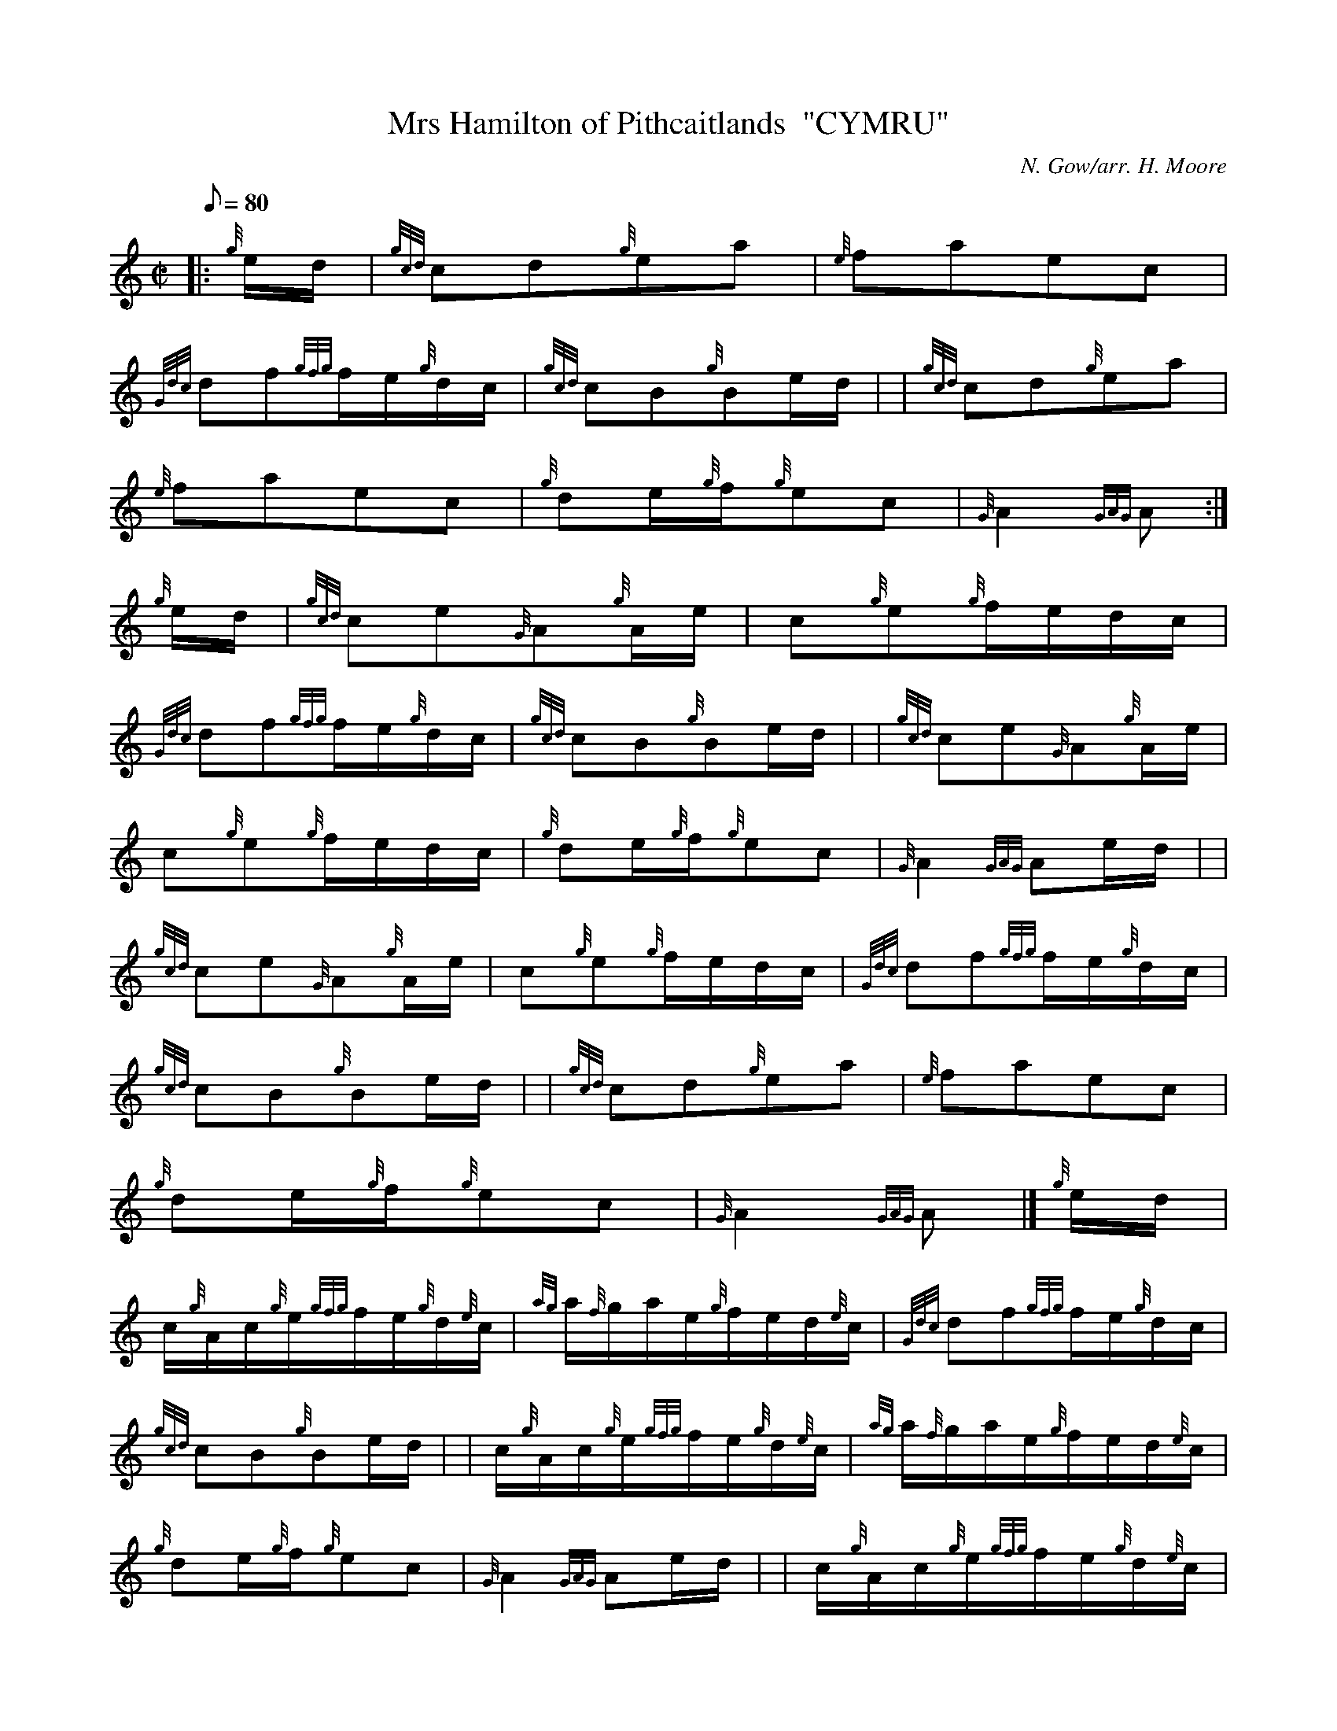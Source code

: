 X: 1
T:Mrs Hamilton of Pithcaitlands  "CYMRU"
M:C|
L:1/8
Q:80
C:N. Gow/arr. H. Moore
S:Slow Air
K:HP
|: {g}e/2d/2|
{gcd}cd{g}ea|
{e}faec|  !
{Gdc}df{gfg}f/2e/2{g}d/2c/2|
{gcd}cB{g}Be/2d/2| |
{gcd}cd{g}ea|  !
{e}faec|
{g}de/2{g}f/2{g}ec|
{G}A2{GAG}A:|  !
{g}e/2d/2|
{gcd}ce{G}A{g}A/2e/2|
c{g}e{g}f/2e/2d/2c/2|  !
{Gdc}df{gfg}f/2e/2{g}d/2c/2|
{gcd}cB{g}Be/2d/2| |
{gcd}ce{G}A{g}A/2e/2|  !
c{g}e{g}f/2e/2d/2c/2|
{g}de/2{g}f/2{g}ec|
{G}A2{GAG}Ae/2d/2| |  !
{gcd}ce{G}A{g}A/2e/2|
c{g}e{g}f/2e/2d/2c/2|
{Gdc}df{gfg}f/2e/2{g}d/2c/2|  !
{gcd}cB{g}Be/2d/2| |
{gcd}cd{g}ea|
{e}faec|  !
{g}de/2{g}f/2{g}ec|
{G}A2{GAG}A|]
{g}e/2d/2|  !
c/2{g}A/2c/2{g}e/2{gfg}f/2e/2{g}d/2{e}c/2|
{ag}a/2{f}g/2a/2e/2{g}f/2e/2d/2{e}c/2|
{Gdc}df{gfg}f/2e/2{g}d/2c/2|  !
{gcd}cB{g}Be/2d/2| |
c/2{g}A/2c/2{g}e/2{gfg}f/2e/2{g}d/2{e}c/2|
{ag}a/2{f}g/2a/2e/2{g}f/2e/2d/2{e}c/2|  !
{g}de/2{g}f/2{g}ec|
{G}A2{GAG}Ae/2d/2| |
c/2{g}A/2c/2{g}e/2{gfg}f/2e/2{g}d/2{e}c/2|  !
{ag}a/2{f}g/2a/2e/2{g}f/2e/2d/2{e}c/2|
{Gdc}df{gfg}f/2e/2{g}d/2c/2|
{gcd}cB{g}Be/2d/2| |  !
{gcd}cd{g}ea|
{e}faec|
{g}de/2{g}f/2{g}ec|  !
{G}A2{GAG}A|]
